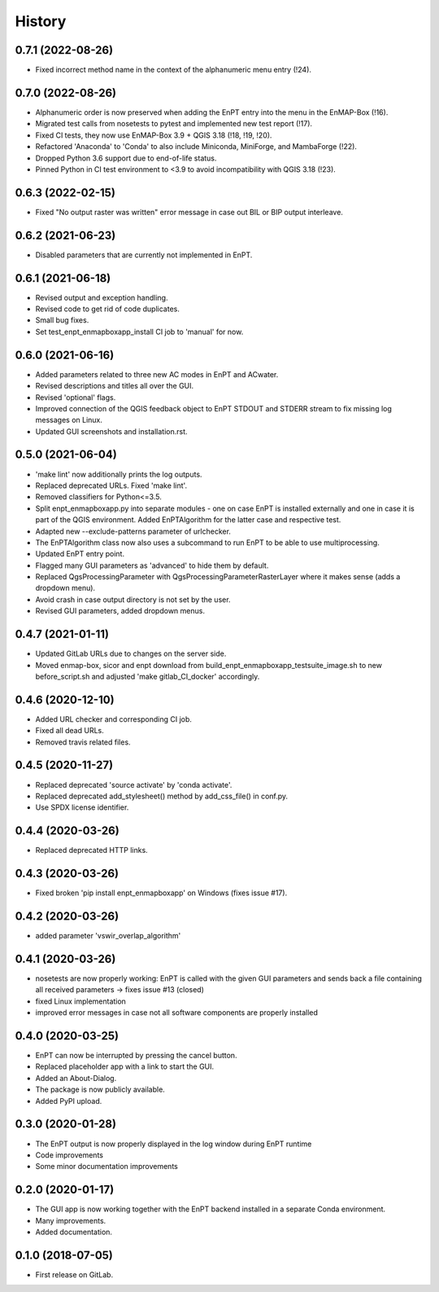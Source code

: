 =======
History
=======


0.7.1 (2022-08-26)
------------------

* Fixed incorrect method name in the context of the alphanumeric menu entry (!24).


0.7.0 (2022-08-26)
------------------

* Alphanumeric order is now preserved when adding the EnPT entry into the menu in the EnMAP-Box (!16).
* Migrated test calls from nosetests to pytest and implemented new test report (!17).
* Fixed CI tests, they now use EnMAP-Box 3.9 + QGIS 3.18 (!18, !19, !20).
* Refactored 'Anaconda' to 'Conda' to also include Miniconda, MiniForge, and MambaForge (!22).
* Dropped Python 3.6 support due to end-of-life status.
* Pinned Python in CI test environment to <3.9 to avoid incompatibility with QGIS 3.18 (!23).


0.6.3 (2022-02-15)
------------------

* Fixed "No output raster was written" error message in case out BIL or BIP output interleave.


0.6.2 (2021-06-23)
------------------

* Disabled parameters that are currently not implemented in EnPT.


0.6.1 (2021-06-18)
------------------

* Revised output and exception handling.
* Revised code to get rid of code duplicates.
* Small bug fixes.
* Set test_enpt_enmapboxapp_install CI job to 'manual' for now.


0.6.0 (2021-06-16)
------------------

* Added parameters related to three new AC modes in EnPT and ACwater.
* Revised descriptions and titles all over the GUI.
* Revised 'optional' flags.
* Improved connection of the QGIS feedback object to EnPT STDOUT and STDERR stream to fix missing log messages on Linux.
* Updated GUI screenshots and installation.rst.


0.5.0 (2021-06-04)
------------------

* 'make lint' now additionally prints the log outputs.
* Replaced deprecated URLs. Fixed 'make lint'.
* Removed classifiers for Python<=3.5.
* Split  enpt_enmapboxapp.py into separate modules - one on case EnPT is installed externally and
  one in case it is part of the QGIS environment. Added EnPTAlgorithm for the latter case and respective test.
* Adapted new --exclude-patterns parameter of urlchecker.
* The EnPTAlgorithm class now also uses a subcommand to run EnPT to be able to use multiprocessing.
* Updated EnPT entry point.
* Flagged many GUI parameters as 'advanced' to hide them by default.
* Replaced QgsProcessingParameter with QgsProcessingParameterRasterLayer where it makes sense (adds a dropdown menu).
* Avoid crash in case output directory is not set by the user.
* Revised GUI parameters, added dropdown menus.


0.4.7 (2021-01-11)
------------------

* Updated GitLab URLs due to changes on the server side.
* Moved enmap-box, sicor and enpt download from build_enpt_enmapboxapp_testsuite_image.sh to new before_script.sh
  and adjusted 'make gitlab_CI_docker' accordingly.


0.4.6 (2020-12-10)
------------------

* Added URL checker and corresponding CI job.
* Fixed all dead URLs.
* Removed travis related files.


0.4.5 (2020-11-27)
------------------

* Replaced deprecated 'source activate' by 'conda activate'.
* Replaced deprecated add_stylesheet() method by add_css_file() in conf.py.
* Use SPDX license identifier.


0.4.4 (2020-03-26)
------------------

* Replaced deprecated HTTP links.


0.4.3 (2020-03-26)
------------------

* Fixed broken 'pip install enpt_enmapboxapp' on Windows (fixes issue #17).


0.4.2 (2020-03-26)
------------------

* added parameter 'vswir_overlap_algorithm'


0.4.1 (2020-03-26)
------------------

* nosetests are now properly working:
  EnPT is called with the given GUI parameters and sends back a file containing all received parameters
  -> fixes issue #13 (closed)
* fixed Linux implementation
* improved error messages in case not all software components are properly installed


0.4.0 (2020-03-25)
------------------

* EnPT can now be interrupted by pressing the cancel button.
* Replaced placeholder app with a link to start the GUI.
* Added an About-Dialog.
* The package is now publicly available.
* Added PyPI upload.


0.3.0 (2020-01-28)
------------------

* The EnPT output is now properly displayed in the log window during EnPT runtime
* Code improvements
* Some minor documentation improvements


0.2.0 (2020-01-17)
------------------

* The GUI app is now working together with the EnPT backend installed in a separate Conda environment.
* Many improvements.
* Added documentation.



0.1.0 (2018-07-05)
------------------

* First release on GitLab.

